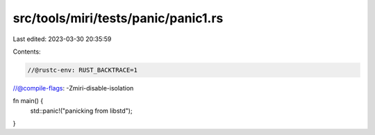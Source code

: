 src/tools/miri/tests/panic/panic1.rs
====================================

Last edited: 2023-03-30 20:35:59

Contents:

.. code-block:: rs

    //@rustc-env: RUST_BACKTRACE=1
//@compile-flags: -Zmiri-disable-isolation

fn main() {
    std::panic!("panicking from libstd");
}


